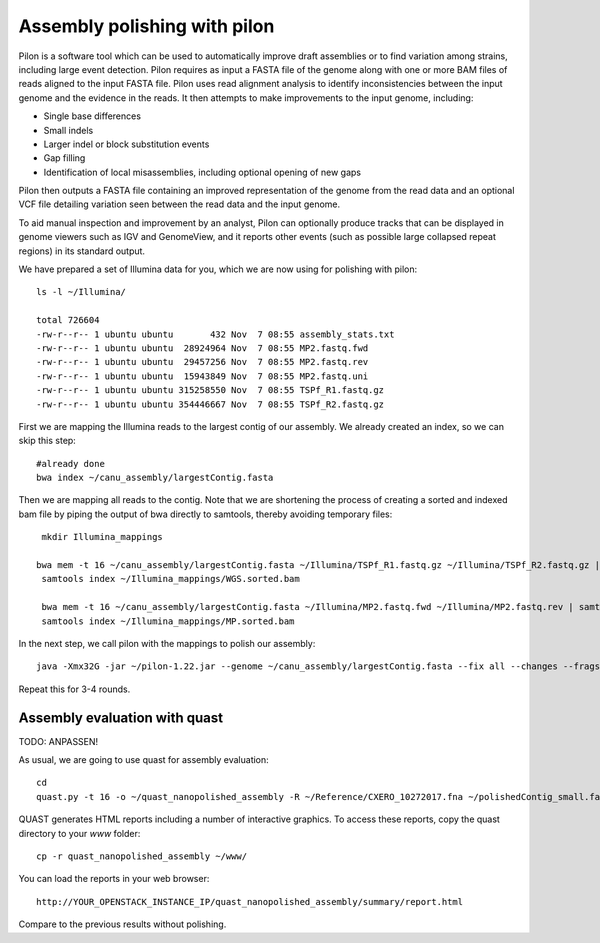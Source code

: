 Assembly polishing with pilon
=============================

Pilon is a software tool which can be used to automatically improve draft assemblies or to find variation among strains, including large event detection.
Pilon requires as input a FASTA file of the genome along with one or more BAM files of reads aligned to the input FASTA file. Pilon uses read alignment analysis to identify inconsistencies between the input genome and the evidence in the reads. It then attempts to make improvements to the input genome, including:

- Single base differences
- Small indels
- Larger indel or block substitution events
- Gap filling
- Identification of local misassemblies, including optional opening of new gaps

Pilon then outputs a FASTA file containing an improved representation of the genome from the read data and an optional VCF file detailing variation seen between the read data and the input genome.

To aid manual inspection and improvement by an analyst, Pilon can optionally produce tracks that can be displayed in genome viewers such as IGV and GenomeView, and it reports other events (such as possible large collapsed repeat regions) in its standard output.

We have prepared a set of Illumina data for you, which we are now using for polishing with pilon::

  ls -l ~/Illumina/
  
  total 726604
  -rw-r--r-- 1 ubuntu ubuntu       432 Nov  7 08:55 assembly_stats.txt
  -rw-r--r-- 1 ubuntu ubuntu  28924964 Nov  7 08:55 MP2.fastq.fwd
  -rw-r--r-- 1 ubuntu ubuntu  29457256 Nov  7 08:55 MP2.fastq.rev
  -rw-r--r-- 1 ubuntu ubuntu  15943849 Nov  7 08:55 MP2.fastq.uni
  -rw-r--r-- 1 ubuntu ubuntu 315258550 Nov  7 08:55 TSPf_R1.fastq.gz
  -rw-r--r-- 1 ubuntu ubuntu 354446667 Nov  7 08:55 TSPf_R2.fastq.gz

First we are mapping the Illumina reads to the largest contig of our assembly. We already created an index, so we can skip this step::
  
  #already done
  bwa index ~/canu_assembly/largestContig.fasta
  
Then we are mapping all reads to the contig. Note that we are shortening the process of creating a sorted and indexed bam file by piping the output of bwa directly to samtools, thereby avoiding temporary files::

  mkdir Illumina_mappings

 bwa mem -t 16 ~/canu_assembly/largestContig.fasta ~/Illumina/TSPf_R1.fastq.gz ~/Illumina/TSPf_R2.fastq.gz | samtools view - -Sb | samtools sort - -@16 -o sorted > ~/Illumina_mappings/WGS.sorted.bam
  samtools index ~/Illumina_mappings/WGS.sorted.bam
  
  bwa mem -t 16 ~/canu_assembly/largestContig.fasta ~/Illumina/MP2.fastq.fwd ~/Illumina/MP2.fastq.rev | samtools view - -Sb | samtools sort - -@16 -o sorted > ~/Illumina_mappings/MP.sorted.bam
  samtools index ~/Illumina_mappings/MP.sorted.bam
  
In the next step, we call pilon with the mappings to polish our assembly::
  
  java -Xmx32G -jar ~/pilon-1.22.jar --genome ~/canu_assembly/largestContig.fasta --fix all --changes --frags ~/Illumina_mappings/WGS.sorted.bam --jumps ~/Illumina_mappings/MP.sorted.bam --threads 16 --output Pilon_round1 | tee round1.pilon
  
Repeat this for 3-4 rounds.


Assembly evaluation with quast
------------------------------

TODO: ANPASSEN!

As usual, we are going to use quast for assembly evaluation::

  cd
  quast.py -t 16 -o ~/quast_nanopolished_assembly -R ~/Reference/CXERO_10272017.fna ~/polishedContig_small.fasta

QUAST generates HTML reports including a number of interactive graphics. To access these reports, copy the
quast directory to your `www` folder::

  cp -r quast_nanopolished_assembly ~/www/

You can load the reports in your web browser::

  http://YOUR_OPENSTACK_INSTANCE_IP/quast_nanopolished_assembly/summary/report.html

Compare to the previous results without polishing.
